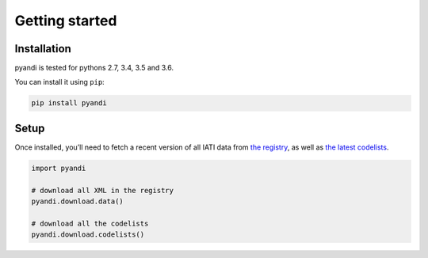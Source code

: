 Getting started
===============

Installation
------------

pyandi is tested for pythons 2.7, 3.4, 3.5 and 3.6.

You can install it using ``pip``:

.. code:: shell

    pip install pyandi

Setup
-----

Once installed, you’ll need to fetch a recent version of all IATI data
from `the registry <https://iatiregistry.org/>`__, as well as `the latest codelists <http://reference.iatistandard.org/codelists/>`__.

.. code:: python

    import pyandi

    # download all XML in the registry
    pyandi.download.data()

    # download all the codelists
    pyandi.download.codelists()
